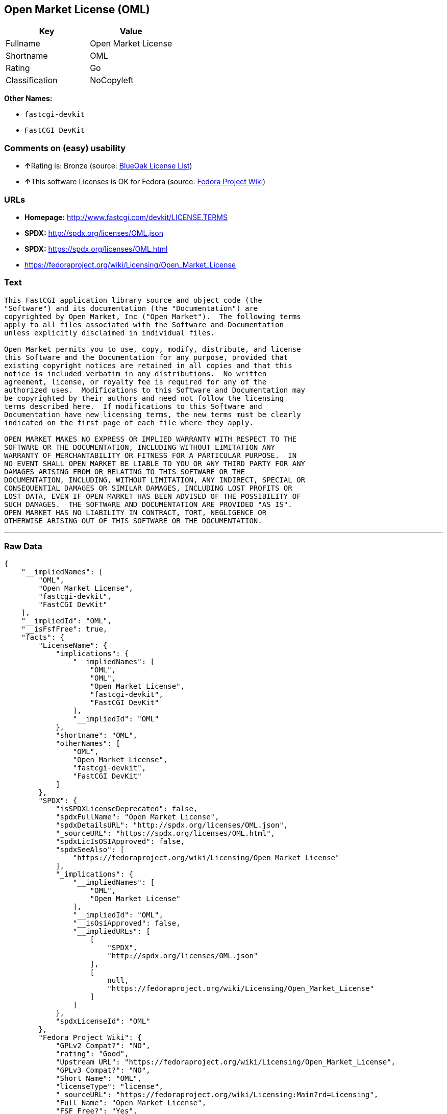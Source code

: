== Open Market License (OML)

[cols=",",options="header",]
|===
|Key |Value
|Fullname |Open Market License
|Shortname |OML
|Rating |Go
|Classification |NoCopyleft
|===

*Other Names:*

* `+fastcgi-devkit+`
* `+FastCGI DevKit+`

=== Comments on (easy) usability

* **↑**Rating is: Bronze (source:
https://blueoakcouncil.org/list[BlueOak License List])
* **↑**This software Licenses is OK for Fedora (source:
https://fedoraproject.org/wiki/Licensing:Main?rd=Licensing[Fedora
Project Wiki])

=== URLs

* *Homepage:* http://www.fastcgi.com/devkit/LICENSE.TERMS
* *SPDX:* http://spdx.org/licenses/OML.json
* *SPDX:* https://spdx.org/licenses/OML.html
* https://fedoraproject.org/wiki/Licensing/Open_Market_License

=== Text

....
This FastCGI application library source and object code (the
"Software") and its documentation (the "Documentation") are
copyrighted by Open Market, Inc ("Open Market").  The following terms
apply to all files associated with the Software and Documentation
unless explicitly disclaimed in individual files.

Open Market permits you to use, copy, modify, distribute, and license
this Software and the Documentation for any purpose, provided that
existing copyright notices are retained in all copies and that this
notice is included verbatim in any distributions.  No written
agreement, license, or royalty fee is required for any of the
authorized uses.  Modifications to this Software and Documentation may
be copyrighted by their authors and need not follow the licensing
terms described here.  If modifications to this Software and
Documentation have new licensing terms, the new terms must be clearly
indicated on the first page of each file where they apply.

OPEN MARKET MAKES NO EXPRESS OR IMPLIED WARRANTY WITH RESPECT TO THE
SOFTWARE OR THE DOCUMENTATION, INCLUDING WITHOUT LIMITATION ANY
WARRANTY OF MERCHANTABILITY OR FITNESS FOR A PARTICULAR PURPOSE.  IN
NO EVENT SHALL OPEN MARKET BE LIABLE TO YOU OR ANY THIRD PARTY FOR ANY
DAMAGES ARISING FROM OR RELATING TO THIS SOFTWARE OR THE
DOCUMENTATION, INCLUDING, WITHOUT LIMITATION, ANY INDIRECT, SPECIAL OR
CONSEQUENTIAL DAMAGES OR SIMILAR DAMAGES, INCLUDING LOST PROFITS OR
LOST DATA, EVEN IF OPEN MARKET HAS BEEN ADVISED OF THE POSSIBILITY OF
SUCH DAMAGES.  THE SOFTWARE AND DOCUMENTATION ARE PROVIDED "AS IS".
OPEN MARKET HAS NO LIABILITY IN CONTRACT, TORT, NEGLIGENCE OR
OTHERWISE ARISING OUT OF THIS SOFTWARE OR THE DOCUMENTATION.
....

'''''

=== Raw Data

....
{
    "__impliedNames": [
        "OML",
        "Open Market License",
        "fastcgi-devkit",
        "FastCGI DevKit"
    ],
    "__impliedId": "OML",
    "__isFsfFree": true,
    "facts": {
        "LicenseName": {
            "implications": {
                "__impliedNames": [
                    "OML",
                    "OML",
                    "Open Market License",
                    "fastcgi-devkit",
                    "FastCGI DevKit"
                ],
                "__impliedId": "OML"
            },
            "shortname": "OML",
            "otherNames": [
                "OML",
                "Open Market License",
                "fastcgi-devkit",
                "FastCGI DevKit"
            ]
        },
        "SPDX": {
            "isSPDXLicenseDeprecated": false,
            "spdxFullName": "Open Market License",
            "spdxDetailsURL": "http://spdx.org/licenses/OML.json",
            "_sourceURL": "https://spdx.org/licenses/OML.html",
            "spdxLicIsOSIApproved": false,
            "spdxSeeAlso": [
                "https://fedoraproject.org/wiki/Licensing/Open_Market_License"
            ],
            "_implications": {
                "__impliedNames": [
                    "OML",
                    "Open Market License"
                ],
                "__impliedId": "OML",
                "__isOsiApproved": false,
                "__impliedURLs": [
                    [
                        "SPDX",
                        "http://spdx.org/licenses/OML.json"
                    ],
                    [
                        null,
                        "https://fedoraproject.org/wiki/Licensing/Open_Market_License"
                    ]
                ]
            },
            "spdxLicenseId": "OML"
        },
        "Fedora Project Wiki": {
            "GPLv2 Compat?": "NO",
            "rating": "Good",
            "Upstream URL": "https://fedoraproject.org/wiki/Licensing/Open_Market_License",
            "GPLv3 Compat?": "NO",
            "Short Name": "OML",
            "licenseType": "license",
            "_sourceURL": "https://fedoraproject.org/wiki/Licensing:Main?rd=Licensing",
            "Full Name": "Open Market License",
            "FSF Free?": "Yes",
            "_implications": {
                "__impliedNames": [
                    "Open Market License"
                ],
                "__isFsfFree": true,
                "__impliedJudgement": [
                    [
                        "Fedora Project Wiki",
                        {
                            "tag": "PositiveJudgement",
                            "contents": "This software Licenses is OK for Fedora"
                        }
                    ]
                ]
            }
        },
        "Scancode": {
            "otherUrls": null,
            "homepageUrl": "http://www.fastcgi.com/devkit/LICENSE.TERMS",
            "shortName": "FastCGI DevKit",
            "textUrls": null,
            "text": "This FastCGI application library source and object code (the\n\"Software\") and its documentation (the \"Documentation\") are\ncopyrighted by Open Market, Inc (\"Open Market\").  The following terms\napply to all files associated with the Software and Documentation\nunless explicitly disclaimed in individual files.\n\nOpen Market permits you to use, copy, modify, distribute, and license\nthis Software and the Documentation for any purpose, provided that\nexisting copyright notices are retained in all copies and that this\nnotice is included verbatim in any distributions.  No written\nagreement, license, or royalty fee is required for any of the\nauthorized uses.  Modifications to this Software and Documentation may\nbe copyrighted by their authors and need not follow the licensing\nterms described here.  If modifications to this Software and\nDocumentation have new licensing terms, the new terms must be clearly\nindicated on the first page of each file where they apply.\n\nOPEN MARKET MAKES NO EXPRESS OR IMPLIED WARRANTY WITH RESPECT TO THE\nSOFTWARE OR THE DOCUMENTATION, INCLUDING WITHOUT LIMITATION ANY\nWARRANTY OF MERCHANTABILITY OR FITNESS FOR A PARTICULAR PURPOSE.  IN\nNO EVENT SHALL OPEN MARKET BE LIABLE TO YOU OR ANY THIRD PARTY FOR ANY\nDAMAGES ARISING FROM OR RELATING TO THIS SOFTWARE OR THE\nDOCUMENTATION, INCLUDING, WITHOUT LIMITATION, ANY INDIRECT, SPECIAL OR\nCONSEQUENTIAL DAMAGES OR SIMILAR DAMAGES, INCLUDING LOST PROFITS OR\nLOST DATA, EVEN IF OPEN MARKET HAS BEEN ADVISED OF THE POSSIBILITY OF\nSUCH DAMAGES.  THE SOFTWARE AND DOCUMENTATION ARE PROVIDED \"AS IS\".\nOPEN MARKET HAS NO LIABILITY IN CONTRACT, TORT, NEGLIGENCE OR\nOTHERWISE ARISING OUT OF THIS SOFTWARE OR THE DOCUMENTATION.",
            "category": "Permissive",
            "osiUrl": null,
            "owner": "OpenMarket",
            "_sourceURL": "https://github.com/nexB/scancode-toolkit/blob/develop/src/licensedcode/data/licenses/fastcgi-devkit.yml",
            "key": "fastcgi-devkit",
            "name": "FastCGI DevKit",
            "spdxId": "OML",
            "_implications": {
                "__impliedNames": [
                    "fastcgi-devkit",
                    "FastCGI DevKit",
                    "OML"
                ],
                "__impliedId": "OML",
                "__impliedCopyleft": [
                    [
                        "Scancode",
                        "NoCopyleft"
                    ]
                ],
                "__calculatedCopyleft": "NoCopyleft",
                "__impliedText": "This FastCGI application library source and object code (the\n\"Software\") and its documentation (the \"Documentation\") are\ncopyrighted by Open Market, Inc (\"Open Market\").  The following terms\napply to all files associated with the Software and Documentation\nunless explicitly disclaimed in individual files.\n\nOpen Market permits you to use, copy, modify, distribute, and license\nthis Software and the Documentation for any purpose, provided that\nexisting copyright notices are retained in all copies and that this\nnotice is included verbatim in any distributions.  No written\nagreement, license, or royalty fee is required for any of the\nauthorized uses.  Modifications to this Software and Documentation may\nbe copyrighted by their authors and need not follow the licensing\nterms described here.  If modifications to this Software and\nDocumentation have new licensing terms, the new terms must be clearly\nindicated on the first page of each file where they apply.\n\nOPEN MARKET MAKES NO EXPRESS OR IMPLIED WARRANTY WITH RESPECT TO THE\nSOFTWARE OR THE DOCUMENTATION, INCLUDING WITHOUT LIMITATION ANY\nWARRANTY OF MERCHANTABILITY OR FITNESS FOR A PARTICULAR PURPOSE.  IN\nNO EVENT SHALL OPEN MARKET BE LIABLE TO YOU OR ANY THIRD PARTY FOR ANY\nDAMAGES ARISING FROM OR RELATING TO THIS SOFTWARE OR THE\nDOCUMENTATION, INCLUDING, WITHOUT LIMITATION, ANY INDIRECT, SPECIAL OR\nCONSEQUENTIAL DAMAGES OR SIMILAR DAMAGES, INCLUDING LOST PROFITS OR\nLOST DATA, EVEN IF OPEN MARKET HAS BEEN ADVISED OF THE POSSIBILITY OF\nSUCH DAMAGES.  THE SOFTWARE AND DOCUMENTATION ARE PROVIDED \"AS IS\".\nOPEN MARKET HAS NO LIABILITY IN CONTRACT, TORT, NEGLIGENCE OR\nOTHERWISE ARISING OUT OF THIS SOFTWARE OR THE DOCUMENTATION.",
                "__impliedURLs": [
                    [
                        "Homepage",
                        "http://www.fastcgi.com/devkit/LICENSE.TERMS"
                    ]
                ]
            }
        },
        "BlueOak License List": {
            "BlueOakRating": "Bronze",
            "url": "https://spdx.org/licenses/OML.html",
            "isPermissive": true,
            "_sourceURL": "https://blueoakcouncil.org/list",
            "name": "Open Market License",
            "id": "OML",
            "_implications": {
                "__impliedNames": [
                    "OML"
                ],
                "__impliedJudgement": [
                    [
                        "BlueOak License List",
                        {
                            "tag": "PositiveJudgement",
                            "contents": "Rating is: Bronze"
                        }
                    ]
                ],
                "__impliedCopyleft": [
                    [
                        "BlueOak License List",
                        "NoCopyleft"
                    ]
                ],
                "__calculatedCopyleft": "NoCopyleft",
                "__impliedURLs": [
                    [
                        "SPDX",
                        "https://spdx.org/licenses/OML.html"
                    ]
                ]
            }
        }
    },
    "__impliedJudgement": [
        [
            "BlueOak License List",
            {
                "tag": "PositiveJudgement",
                "contents": "Rating is: Bronze"
            }
        ],
        [
            "Fedora Project Wiki",
            {
                "tag": "PositiveJudgement",
                "contents": "This software Licenses is OK for Fedora"
            }
        ]
    ],
    "__impliedCopyleft": [
        [
            "BlueOak License List",
            "NoCopyleft"
        ],
        [
            "Scancode",
            "NoCopyleft"
        ]
    ],
    "__calculatedCopyleft": "NoCopyleft",
    "__isOsiApproved": false,
    "__impliedText": "This FastCGI application library source and object code (the\n\"Software\") and its documentation (the \"Documentation\") are\ncopyrighted by Open Market, Inc (\"Open Market\").  The following terms\napply to all files associated with the Software and Documentation\nunless explicitly disclaimed in individual files.\n\nOpen Market permits you to use, copy, modify, distribute, and license\nthis Software and the Documentation for any purpose, provided that\nexisting copyright notices are retained in all copies and that this\nnotice is included verbatim in any distributions.  No written\nagreement, license, or royalty fee is required for any of the\nauthorized uses.  Modifications to this Software and Documentation may\nbe copyrighted by their authors and need not follow the licensing\nterms described here.  If modifications to this Software and\nDocumentation have new licensing terms, the new terms must be clearly\nindicated on the first page of each file where they apply.\n\nOPEN MARKET MAKES NO EXPRESS OR IMPLIED WARRANTY WITH RESPECT TO THE\nSOFTWARE OR THE DOCUMENTATION, INCLUDING WITHOUT LIMITATION ANY\nWARRANTY OF MERCHANTABILITY OR FITNESS FOR A PARTICULAR PURPOSE.  IN\nNO EVENT SHALL OPEN MARKET BE LIABLE TO YOU OR ANY THIRD PARTY FOR ANY\nDAMAGES ARISING FROM OR RELATING TO THIS SOFTWARE OR THE\nDOCUMENTATION, INCLUDING, WITHOUT LIMITATION, ANY INDIRECT, SPECIAL OR\nCONSEQUENTIAL DAMAGES OR SIMILAR DAMAGES, INCLUDING LOST PROFITS OR\nLOST DATA, EVEN IF OPEN MARKET HAS BEEN ADVISED OF THE POSSIBILITY OF\nSUCH DAMAGES.  THE SOFTWARE AND DOCUMENTATION ARE PROVIDED \"AS IS\".\nOPEN MARKET HAS NO LIABILITY IN CONTRACT, TORT, NEGLIGENCE OR\nOTHERWISE ARISING OUT OF THIS SOFTWARE OR THE DOCUMENTATION.",
    "__impliedURLs": [
        [
            "SPDX",
            "http://spdx.org/licenses/OML.json"
        ],
        [
            null,
            "https://fedoraproject.org/wiki/Licensing/Open_Market_License"
        ],
        [
            "SPDX",
            "https://spdx.org/licenses/OML.html"
        ],
        [
            "Homepage",
            "http://www.fastcgi.com/devkit/LICENSE.TERMS"
        ]
    ]
}
....